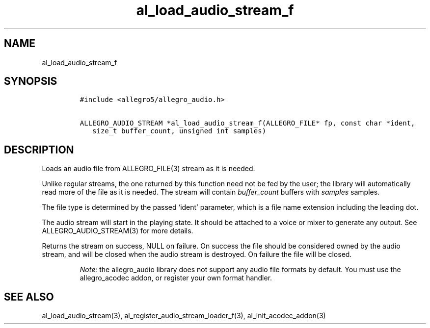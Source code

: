 .TH al_load_audio_stream_f 3 "" "Allegro reference manual"
.SH NAME
.PP
al_load_audio_stream_f
.SH SYNOPSIS
.IP
.nf
\f[C]
#include\ <allegro5/allegro_audio.h>

ALLEGRO_AUDIO_STREAM\ *al_load_audio_stream_f(ALLEGRO_FILE*\ fp,\ const\ char\ *ident,
\ \ \ size_t\ buffer_count,\ unsigned\ int\ samples)
\f[]
.fi
.SH DESCRIPTION
.PP
Loads an audio file from ALLEGRO_FILE(3) stream as it is needed.
.PP
Unlike regular streams, the one returned by this function need not
be fed by the user; the library will automatically read more of the
file as it is needed.
The stream will contain \f[I]buffer_count\f[] buffers with
\f[I]samples\f[] samples.
.PP
The file type is determined by the passed `ident' parameter, which
is a file name extension including the leading dot.
.PP
The audio stream will start in the playing state.
It should be attached to a voice or mixer to generate any output.
See ALLEGRO_AUDIO_STREAM(3) for more details.
.PP
Returns the stream on success, NULL on failure.
On success the file should be considered owned by the audio stream,
and will be closed when the audio stream is destroyed.
On failure the file will be closed.
.RS
.PP
\f[I]Note:\f[] the allegro_audio library does not support any audio
file formats by default.
You must use the allegro_acodec addon, or register your own format
handler.
.RE
.SH SEE ALSO
.PP
al_load_audio_stream(3), al_register_audio_stream_loader_f(3),
al_init_acodec_addon(3)
